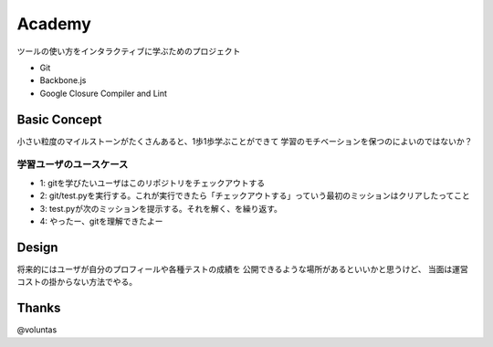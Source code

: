 =========
 Academy
=========

ツールの使い方をインタラクティブに学ぶためのプロジェクト

- Git
- Backbone.js
- Google Closure Compiler and Lint


Basic Concept
=============

小さい粒度のマイルストーンがたくさんあると、1歩1歩学ぶことができて
学習のモチベーションを保つのによいのではないか？

学習ユーザのユースケース
------------------------

- 1: gitを学びたいユーザはこのリポジトリをチェックアウトする
- 2: git/test.pyを実行する。これが実行できたら「チェックアウトする」っていう最初のミッションはクリアしたってこと
- 3: test.pyが次のミッションを提示する。それを解く、を繰り返す。
- 4: やったー、gitを理解できたよー


Design
======

将来的にはユーザが自分のプロフィールや各種テストの成績を
公開できるような場所があるといいかと思うけど、
当面は運営コストの掛からない方法でやる。



Thanks
======

@voluntas

